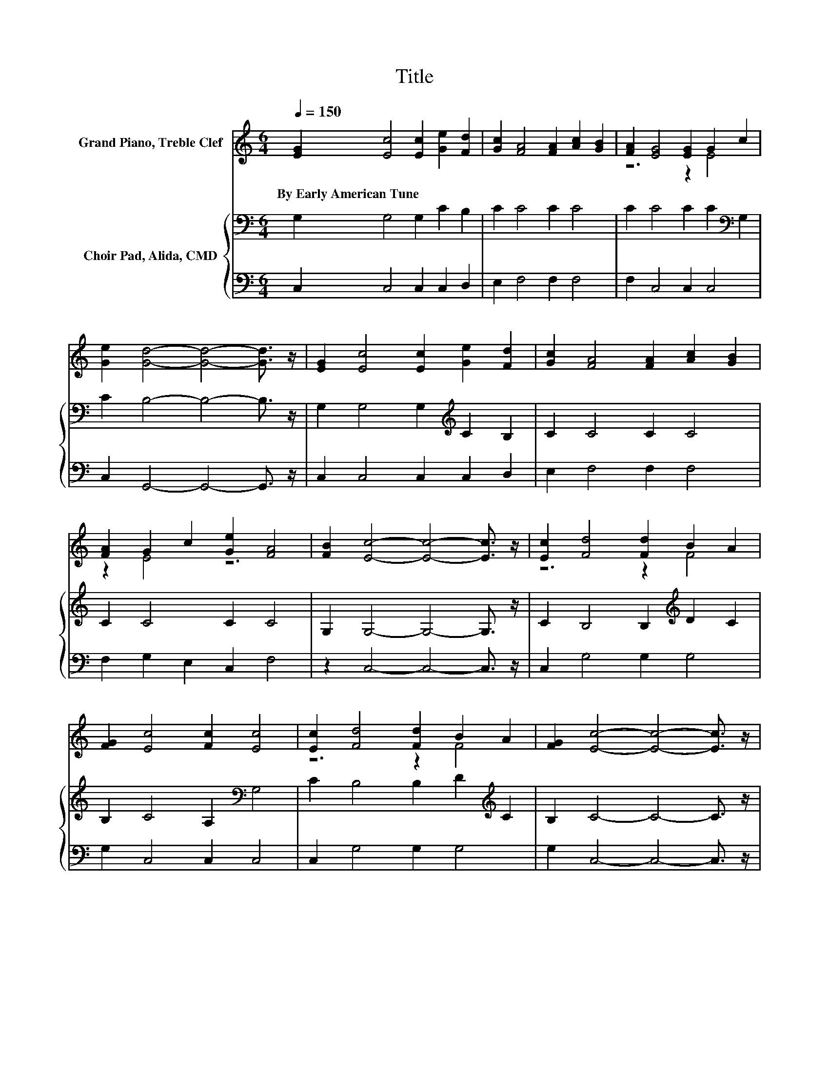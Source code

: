 X:1
T:Title
%%score ( 1 2 ) { 3 | 4 }
L:1/8
Q:1/4=150
M:6/4
K:C
V:1 treble nm="Grand Piano, Treble Clef"
V:2 treble 
V:3 bass nm="Choir Pad, Alida, CMD"
V:4 bass 
V:1
 [EG]2 [Ec]4 [Ec]2 [Ge]2 [Fd]2 | [Gc]2 [FA]4 [FA]2 [Ac]2 [GB]2 | [FA]2 [EG]4 [EG]2 G2 c2 | %3
w: By~Early~American~Tune * * * *|||
 [Ge]2 [Gd]4- [Gd]4- [Gd]3/2 z/ | [EG]2 [Ec]4 [Ec]2 [Ge]2 [Fd]2 | [Gc]2 [FA]4 [FA]2 [Ac]2 [GB]2 | %6
w: |||
 [FA]2 G2 c2 [Ge]2 [FA]4 | [FB]2 [Ec]4- [Ec]4- [Ec]3/2 z/ | [Ec]2 [Fd]4 [Fd]2 B2 A2 | %9
w: |||
 [FG]2 [Ec]4 [Fc]2 [Ec]4 | [Ec]2 [Fd]4 [Fd]2 B2 A2 | [FG]2 [Ec]4- [Ec]4- [Ec]3/2 z/ | %12
w: |||
 [EG]2 [Ec]4 [Ec]2 [Ge]2 [Fd]2 | [Gc]2 [FA]4 [FA]2 [Ac]2 [GB]2 | [FA]2 G2 c2 [Ge]2 [FA]4 | %15
w: |||
 [FB]2 [Ec]4- [Ec]6- | [Ec]6 z6 |] %17
w: ||
V:2
 x12 | x12 | z6 z2 E4 | x12 | x12 | x12 | z2 E4 z6 | x12 | z6 z2 F4 | x12 | z6 z2 F4 | x12 | x12 | %13
 x12 | z2 E4 z6 | x12 | x12 |] %17
V:3
 G,2 G,4 G,2 C2 B,2 | C2 C4 C2 C4 | C2 C4 C2 C2[K:bass] G,2 | C2 B,4- B,4- B,3/2 z/ | %4
 G,2 G,4 G,2[K:treble] C2 B,2 | C2 C4 C2 C4 | C2 C4 C2 C4 | G,2 G,4- G,4- G,3/2 z/ | %8
 C2 B,4 B,2[K:treble] D2 C2 | B,2 C4 A,2[K:bass] G,4 | C2 B,4 B,2 D2[K:treble] C2 | %11
 B,2 C4- C4- C3/2 z/ | G,2 G,4 G,2 C2 B,2 | C2 C4 C2 C4 | C2 C4 C2[K:bass] C4 | G,2 G,4- G,6- | %16
 G,6 z6 |] %17
V:4
 C,2 C,4 C,2 C,2 D,2 | E,2 F,4 F,2 F,4 | F,2 C,4 C,2 C,4 | C,2 G,,4- G,,4- G,,3/2 z/ | %4
 C,2 C,4 C,2 C,2 D,2 | E,2 F,4 F,2 F,4 | F,2 G,2 E,2 C,2 F,4 | z2 C,4- C,4- C,3/2 z/ | %8
 C,2 G,4 G,2 G,4 | G,2 C,4 C,2 C,4 | C,2 G,4 G,2 G,4 | G,2 C,4- C,4- C,3/2 z/ | %12
 C,2 C,4 C,2 C,2 D,2 | E,2 F,4 F,2 F,4 | F,2 G,2 E,2 C,2 F,4 | z2 C,4- C,6- | C,6 z6 |] %17

